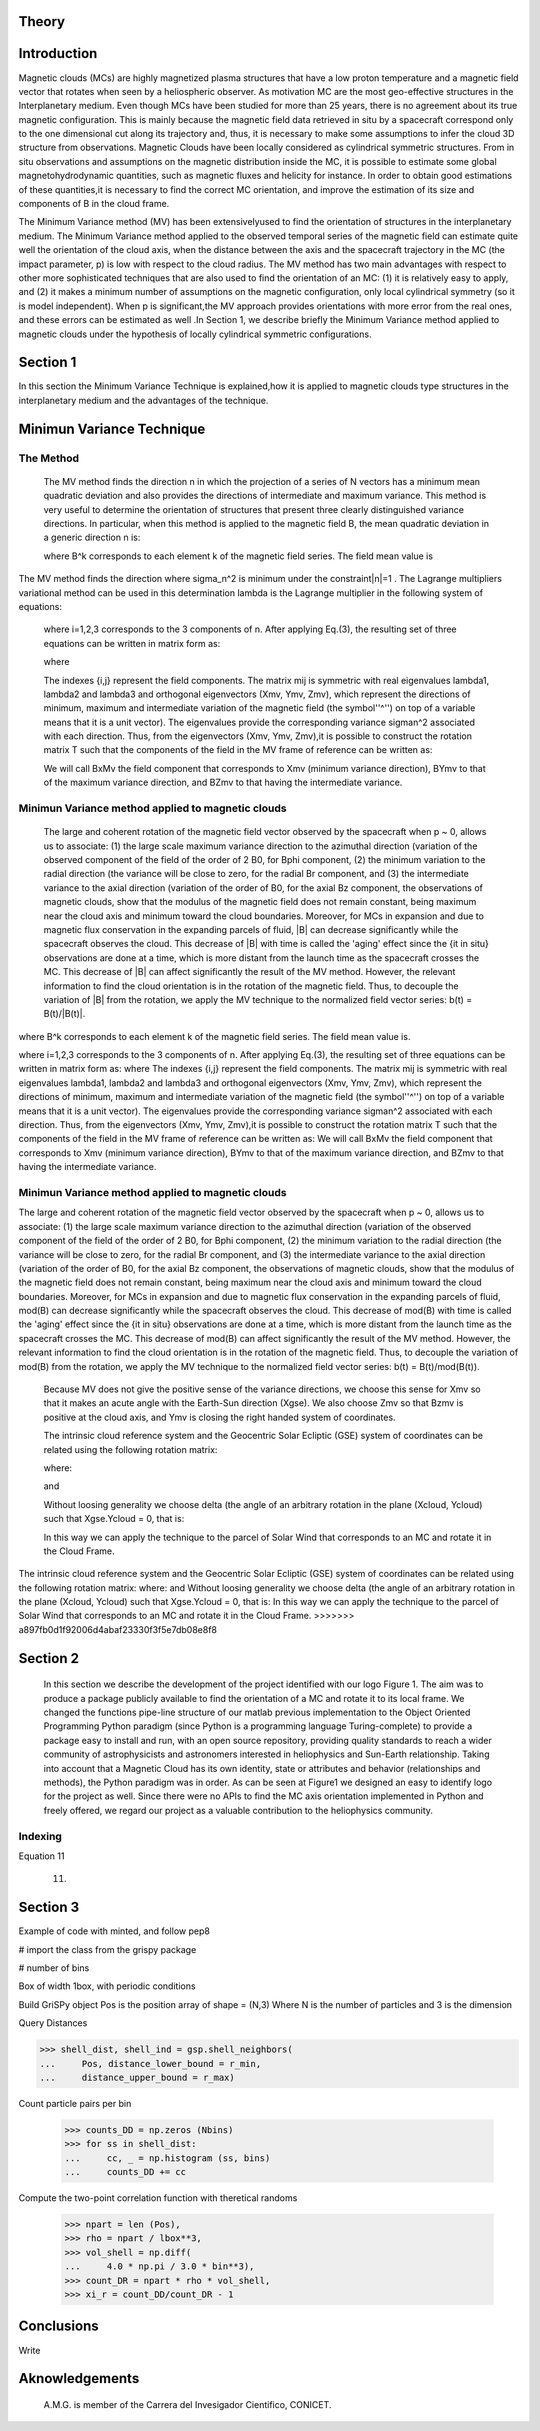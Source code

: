 **Theory**
==========

.. figure:: _static/logo_SWx.png
   :alt: alternate text
   :height: 200
   :width: 200
   :scale: 200
   :align: center
   :figclass: align-center

**Introduction**
================

Magnetic clouds (MCs) are highly magnetized plasma structures that have a low 
proton temperature and a magnetic field vector that rotates when seen by a 
heliospheric observer. As motivation MC are the most geo-effective structures in the Interplanetary medium. 
Even though MCs have been studied for more than 25 years, there is no agreement about 
its true magnetic configuration.  This is mainly because the magnetic field data 
retrieved in situ by a spacecraft correspond only to the one dimensional cut along 
its trajectory and, thus, it is necessary to make some assumptions to infer the 
cloud 3D structure from observations. Magnetic Clouds have been locally considered 
as cylindrical symmetric structures. From in situ observations and assumptions on the
magnetic distribution inside the MC, it is possible to estimate some global 
magnetohydrodynamic quantities, such as magnetic fluxes and helicity for instance.
In order to obtain good estimations of these quantities,it is necessary to find the 
correct MC orientation, and improve the estimation of its size and components of B in
the cloud frame.

The Minimum Variance method (MV) has been extensivelyused to find the orientation of 
structures in the interplanetary medium. The Minimum Variance method applied to the 
observed temporal series of the magnetic field can estimate quite well the orientation 
of the cloud axis, when the distance between the axis and the spacecraft trajectory in 
the MC (the impact parameter, p) is low with respect to the cloud radius. The MV method 
has two main advantages with respect to other more sophisticated techniques that are 
also used to find the orientation of an MC: (1) it is relatively easy to apply, and (2) 
it makes a minimum number of assumptions on the magnetic configuration, only local 
cylindrical symmetry  (so it is model independent). When p is significant,the MV 
approach provides orientations with more error from the real ones, and these errors can 
be estimated as well .In Section 1,  we describe briefly the Minimum Variance method 
applied to magnetic clouds under the hypothesis of locally cylindrical symmetric 
configurations.


**Section 1**
=============

In this section the Minimum Variance Technique is explained,how it is applied to 
magnetic clouds type structures in the interplanetary medium and the advantages of the 
technique.

**Minimun Variance Technique**
==============================

**The Method**
--------------

 The MV method finds the direction n in which the projection of a series of N vectors 
 has a minimum mean quadratic deviation and also provides the directions of intermediate 
 and maximum variance. This method  is very useful to determine the orientation of 
 structures that present three clearly distinguished variance directions. In particular, 
 when this method is applied to the magnetic field  B, the mean quadratic deviation in a 
 generic direction n is:




 where B^k corresponds to each element k of the  magnetic field series. The field mean 
 value is



The MV method finds the direction where sigma_n^2 is minimum under the constraint|n|=1 . The Lagrange multipliers variational method can be used in this determination
lambda is the Lagrange multiplier in the following system of equations:



 where i=1,2,3 corresponds to the 3 components of n. After applying Eq.(3),
 the resulting set of three equations can be written in matrix form as:



 where




 The indexes {i,j} represent the field components. The matrix mij is symmetric
 with real eigenvalues lambda1, lambda2 and lambda3 and  orthogonal eigenvectors
 (Xmv,  Ymv, Zmv), which represent the directions of minimum, maximum and  intermediate
 variation of the magnetic field (the symbol''^'') on top of a variable means that it
 is a unit vector). The eigenvalues provide the corresponding variance sigman^2 
 associated with each direction. Thus, from the eigenvectors (Xmv, Ymv, Zmv),it is 
 possible to construct the rotation matrix T such that the components of the field in 
 the MV frame of reference can be written as:


 We will call BxMv the field component that corresponds to Xmv (minimum variance 
 direction), BYmv to that of the maximum variance direction,  and BZmv to
 that having the intermediate variance.

**Minimun Variance method applied to magnetic clouds**
------------------------------------------------------

 The large and coherent rotation of the magnetic field vector observed by the 
 spacecraft when p ~ 0, allows us to associate: (1) the large scale maximum variance
 direction to the azimuthal direction (variation of the observed component of the 
 field of the order of 2 B0, for Bphi component, (2) the minimum variation to the 
 radial direction (the variance will be close to zero, for the radial Br component, and
 (3) the intermediate variance to the axial direction (variation of the order of B0, 
 for the axial Bz component, the observations of magnetic clouds, show that the modulus 
 of the magnetic field does not remain constant, being maximum near the cloud axis and 
 minimum toward the cloud boundaries. Moreover, for MCs in expansion and due to magnetic 
 flux conservation in the expanding parcels of fluid, |B| can decrease significantly 
 while the spacecraft observes the cloud. This decrease of |B| with time is called the
 'aging' effect since the {\it in situ} observations are done at a time, which is more 
 distant from the launch time as the spacecraft crosses the MC. This decrease of
 |B| can affect significantly the result of the MV method. However, the relevant 
 information to find the cloud orientation is in the rotation of the magnetic field.
 Thus, to decouple the variation of |B| from the rotation, we apply the MV technique
 to the normalized field vector series: b(t) = B(t)/|B(t)|.



where B^k corresponds to each element k of the  magnetic field series. The field mean 
value is.

where i=1,2,3 corresponds to the 3 components of n. After applying Eq.(3),
the resulting set of three equations can be written in matrix form as:
where
The indexes {i,j} represent the field components. The matrix mij is symmetric
with real eigenvalues lambda1, lambda2 and lambda3 and  orthogonal eigenvectors
(Xmv,  Ymv, Zmv), which represent the directions of minimum, maximum and  intermediate
variation of the magnetic field (the symbol''^'') on top of a variable means that it
is a unit vector). The eigenvalues provide the corresponding variance sigman^2 
associated with each direction. Thus, from the eigenvectors (Xmv, Ymv, Zmv),it is 
possible to construct the rotation matrix T such that the components of the field in 
the MV frame of reference can be written as:
We will call BxMv the field component that corresponds to Xmv (minimum variance
direction), BYmv to that of the maximum variance direction,  and BZmv to
that having the intermediate variance.

**Minimun Variance method applied to magnetic clouds**
------------------------------------------------------
The large and coherent rotation of the magnetic field vector observed by the
spacecraft when p ~ 0, allows us to associate: (1) the large scale maximum variance
direction to the azimuthal direction (variation of the observed component of the 
field of the order of 2 B0, for Bphi component, (2) the minimum variation to the 
radial direction (the variance will be close to zero, for the radial Br component, and
(3) the intermediate variance to the axial direction (variation of the order of B0, 
for the axial Bz component, the observations of magnetic clouds, show that the modulus 
of the magnetic field does not remain constant, being maximum near the cloud axis and 
minimum toward the cloud boundaries. Moreover, for MCs in expansion and due to magnetic 
flux conservation in the expanding parcels of fluid, mod(B) can decrease significantly
while the spacecraft observes the cloud. This decrease of mod(B) with time is called the
'aging' effect since the {\it in situ} observations are done at a time, which is more 
distant from the launch time as the spacecraft crosses the MC. This decrease of
mod(B) can affect significantly the result of the MV method. However, the relevant
information to find the cloud orientation is in the rotation of the magnetic field.
Thus, to decouple the variation of mod(B) from the rotation, we apply the MV technique
to the normalized field vector series: b(t) = B(t)/mod(B(t)).


 Because MV does not give the positive sense of the variance directions, we choose 
 this sense for Xmv so that it makes an acute angle with the Earth-Sun direction 
 (Xgse). We also choose Zmv so that Bzmv is positive at the cloud axis, and Ymv
 is closing the right handed system of coordinates. 


 The intrinsic cloud reference system and the Geocentric Solar Ecliptic (GSE)
 system of coordinates can be related using the
 following rotation matrix:



 where:





 and






 Without loosing generality we choose delta (the angle of an arbitrary rotation 
 in the plane (Xcloud, Ycloud) such that Xgse.Ycloud = 0, that is:





 In this way we can apply the technique to the parcel of Solar Wind that corresponds
 to an MC and rotate it in the Cloud Frame.


The intrinsic cloud reference system and the Geocentric Solar Ecliptic (GSE)
system of coordinates can be related using the
following rotation matrix:
where:
and
Without loosing generality we choose delta (the angle of an arbitrary rotation
in the plane (Xcloud, Ycloud) such that Xgse.Ycloud = 0, that is:
In this way we can apply the technique to the parcel of Solar Wind that corresponds
to an MC and rotate it in the Cloud Frame.
>>>>>>> a897fb0d1f92006d4abaf23330f3f5e7db08e8f8

**Section 2**
=============

 In this section we describe  the development of the project identified with our logo
 Figure 1. The aim was to produce a package publicly available to find the orientation
 of a MC and rotate it to its local frame. We changed the functions pipe-line structure 
 of our matlab previous implementation to the Object Oriented Programming Python paradigm
 (since Python is a programming language Turing-complete) to provide a package easy to 
 install and run, with an open source repository, providing quality standards to reach 
 a wider community of astrophysicists and astronomers interested in heliophysics and 
 Sun-Earth relationship. Taking into account that a Magnetic Cloud has its own identity, 
 state or attributes and behavior (relationships and methods), the Python paradigm was 
 in order. As can be seen at Figure1 we designed an easy to identify logo for the 
 project as well. Since there were no APIs to find the MC axis orientation implemented 
 in Python and freely offered, we regard our project as a valuable contribution to the 
 heliophysics community.

**Indexing**
------------


Equation 11

                                                    (11)


**Section 3**
=============

Example of code with minted, and follow pep8

.. code-block: bash

 >>> import numpy as NumPy

# import the class from the grispy package

.. code-block: bash

 >>> from grispy import Grispy

# number of bins

.. code-block: bash

 >>> Nbins = 20
 >>> r_min, r_max = 0.5, 30.0
 >>> bins = np.geomspace(r_min, r_max, Nbins+1)

Box of width 1box, with periodic conditions

.. code-block: bash

 >>> 1box = 500.0
 >>> periodic = {0: (0, 1box), 1: (0, 1box), 2: (0, 1box)}

Build GriSPy object
Pos is the position array of shape = (N,3)
Where N is the number of particles
and 3 is the dimension

.. code-block: bash

 >>> gsp = GriSPy(Pos, periodic = periodic)

Query Distances

.. code-block: bash

>>> shell_dist, shell_ind = gsp.shell_neighbors(
...     Pos, distance_lower_bound = r_min,
...     distance_upper_bound = r_max)

Count particle pairs per bin

 .. code-block: bash

 >>> counts_DD = np.zeros (Nbins)
 >>> for ss in shell_dist:
 ...     cc, _ = np.histogram (ss, bins)
 ...     counts_DD += cc

Compute the two-point correlation function
with theretical randoms

 .. code-block: bash
 
 >>> npart = len (Pos),
 >>> rho = npart / lbox**3,
 >>> vol_shell = np.diff(
 ...     4.0 * np.pi / 3.0 * bin**3),
 >>> count_DR = npart * rho * vol_shell,
 >>> xi_r = count_DD/count_DR - 1


**Conclusions**
===============


Write

**Aknowledgements**
===================

 A.M.G. is member of the Carrera del Invesigador Cientifico, CONICET.